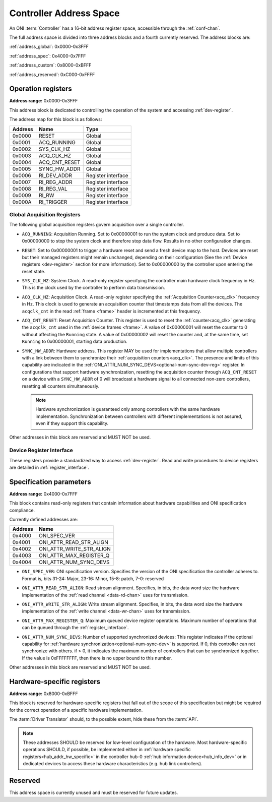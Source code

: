 .. _addresses:

Controller Address Space
=================================

An ONI :term:`Controller` has a 16-bit address register space, accessible through the :ref:`conf-chan`.

The full address space is divided into three address blocks and a fourth currently reserved. The address blocks are:

:ref:`address_global`: 0x0000-0x3FFF

:ref:`address_spec`: 0x4000-0x7FFF

:ref:`address_custom`: 0x8000-0xBFFF

:ref:`address_reserved`: 0xC000-0xFFFF

.. _address_global:

Operation registers
-------------------

**Address range:** 0x0000-0x3FFF


This address block is dedicated to controlling the operation of the system and accessing :ref:`dev-register`.

The address map for this block is as follows:

========== ========================= ==================
Address    Name                      Type
========== ========================= ==================
0x0000     RESET                     Global
0x0001     ACQ_RUNNING               Global
0x0002     SYS_CLK_HZ                Global
0x0003     ACQ_CLK_HZ                Global
0x0004     ACQ_CNT_RESET             Global
0x0005     SYNC_HW_ADDR              Global
0x0006     RI_DEV_ADDR               Register interface
0x0007     RI_REG_ADDR               Register interface
0x0008     RI_REG_VAL                Register interface
0x0009     RI_RW                     Register interface
0x000A     RI_TRIGGER                Register interface
========== ========================= ==================

Global Acquisition Registers
^^^^^^^^^^^^^^^^^^^^^^^^^^^^^
The following global acquisition registers govern acquisition over a single
controller.

- ``ACQ_RUNNING``: Acquisition Running. Set to 0x00000001 to run the system clock and produce data. 
  Set to 0x00000000 to stop the system clock and therefore stop data flow. Results in no other
  configuration changes.

- ``RESET``: Set to 0x00000001 to trigger a hardware reset and send a fresh device
  map to the host. Devices are reset but their managed registers might remain
  unchanged, depending on their configuration (See the :ref:`Device registers
  <dev-register>` section for more information). Set to 0x00000000 by the controller
  upon entering the reset state.

- ``SYS_CLK_HZ``: System Clock. A read-only register specifying the controller 
  main hardware clock frequency in Hz. This is the clock used by the controller 
  to perform data transmission.

- ``ACQ_CLK_HZ``: Acquisition Clock. A read-only register specifying the 
  :ref:`Acquisition Counter<acq_clk>` frequency in Hz. This clock is used to 
  generate an acquisition counter that timestamps data from all the devices. 
  The ``acqclk_cnt`` in the read :ref:`frame <frame>` header is incremented at this frequency.

- ``ACQ_CNT_RESET``: Reset Acquisition Counter. This register is used to reset the :ref:`counter<acq_clk>`
  generating the ``acqclk_cnt`` used in the :ref:`device frames <frame>`.
  A value of 0x00000001 will reset the counter to 0 without affecting the ``Running``
  state. A value of 0x00000002 will reset the counter and, at the same time, set
  ``Running`` to 0x00000001, starting data production.

  .. _optional-num-sync-dev:

- ``SYNC_HW_ADDR``: Hardware address. This register MAY be used for implementations that allow multiple
  controllers with a link between them to synchronize their :ref:`acquisition counters<acq_clk>`.
  The presence and limits of this capability are indicated in
  the :ref:`ONI_ATTR_NUM_SYNC_DEVS<optional-num-sync-dev-reg>` register.
  In configurations that support hardware synchronization, resetting the acquisition counter through
  ``ACQ_CNT_RESET`` on a device with a ``SYNC_HW_ADDR`` of 0 will broadcast a hardware signal
  to all connected non-zero controllers, resetting all counters simultaneously.
  
  .. note:: Hardware synchronization is guaranteed only among controllers with the same hardware 
    implementation. Synchronization between controllers with different implementations is not assured, 
    even if they support this capability.

Other addresses in this block are reserved and MUST NOT be used.

Device Register Interface
^^^^^^^^^^^^^^^^^^^^^^^^^^
  
These registers provide a standardized way to access :ref:`dev-register`. Read and write
procedures to device registers are detailed in :ref:`register_interface`.

.. _address_spec:

Specification parameters
-------------------------

**Address range:** 0x4000-0x7FFF

This block contains read-only registers that contain information about hardware 
capabilities and ONI specification compliance.

Currently defined addresses are:

======== ===========================
Address  Name
======== ===========================
0x4000   ONI_SPEC_VER
0x4001   ONI_ATTR_READ_STR_ALIGN
0x4002   ONI_ATTR_WRITE_STR_ALIGN
0x4003   ONI_ATTR_MAX_REGISTER_Q
0x4004   ONI_ATTR_NUM_SYNC_DEVS
======== ===========================

- ``ONI_SPEC_VER``: ONI specification version. Specifies the version of the ONI specification the 
  controller adheres to. Format is, bits 31-24: Major, 23-16: Minor, 15-8: patch, 7-0: reserved

.. _read-word-alignment-reg:
  
- ``ONI_ATTR_READ_STR_ALIGN``: Read stream alignment. Specifies, in bits, the data word size the hardware 
  implementation of the :ref:`read channel <data-rd-chan>` uses for transmission.

.. _write-word-alignment-reg:

- ``ONI_ATTR_WRITE_STR_ALIGN``: Write stream alignment. Specifies, in bits, the data word size the hardware 
  implementation of the :ref:`write channel <data-wr-chan>` uses for transmission.

.. _max-devaccess-reg:

- ``ONI_ATTR_MAX_REGISTER_Q``: Maximum queued device register operations. Maximum number of operations that 
  can be queued through the :ref:`register_interface`.

.. _optional-num-sync-dev-reg:

- ``ONI_ATTR_NUM_SYNC_DEVS``: Number of supported synchronized devices: This register indicates if the optional capability
  for :ref:`hardware synchronization<optional-num-sync-dev>` is supported. If 0, this controller can
  not synchronize with others. if > 0, it indicates the maximum number of controllers that can be synchronized
  together. If the value is 0xFFFFFFFF, then there is no upper bound to this number.

Other addresses in this block are reserved and MUST NOT be used.


.. _address_custom:

Hardware-specific registers
----------------------------
**Address range:** 0x8000-0xBFFF

This block is reserved for hardware-specific registers that fall out of the scope of this specification
but might be required for the correct operation of a specific hardware implementation.

The :term:`Driver Translator` should, to the possible extent, hide these from the :term:`API`.

.. note:: These addresses SHOULD be reserved for low-level configuration of the hardware. Most
  hardware-specific operations SHOULD, if possible, be implemented either in 
  :ref:`hardware specific registers<hub_addr_hw_specific>` in the controller hub-0
  :ref:`hub information device<hub_info_dev>` or in dedicated devices to access these hardware
  characteristics (e.g. hub link controllers).

.. _address_reserved:

Reserved
----------

This address space is currently unused and must be reserved for future updates.
